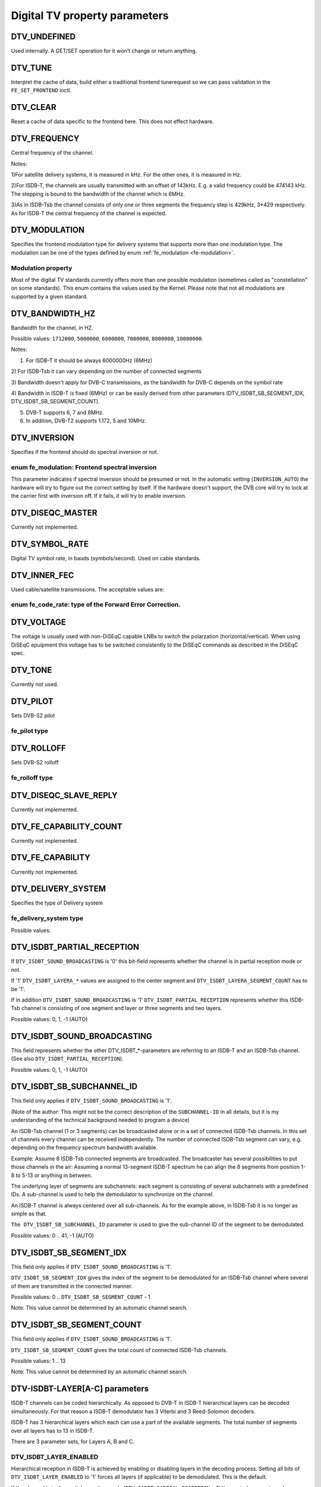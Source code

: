 .. -*- coding: utf-8; mode: rst -*-

.. _fe_property_parameters:

******************************
Digital TV property parameters
******************************


.. _DTV-UNDEFINED:

DTV_UNDEFINED
=============

Used internally. A GET/SET operation for it won't change or return
anything.


.. _DTV-TUNE:

DTV_TUNE
========

Interpret the cache of data, build either a traditional frontend
tunerequest so we can pass validation in the ``FE_SET_FRONTEND`` ioctl.


.. _DTV-CLEAR:

DTV_CLEAR
=========

Reset a cache of data specific to the frontend here. This does not
effect hardware.


.. _DTV-FREQUENCY:

DTV_FREQUENCY
=============

Central frequency of the channel.

Notes:

1)For satellite delivery systems, it is measured in kHz. For the other
ones, it is measured in Hz.

2)For ISDB-T, the channels are usually transmitted with an offset of
143kHz. E.g. a valid frequency could be 474143 kHz. The stepping is
bound to the bandwidth of the channel which is 6MHz.

3)As in ISDB-Tsb the channel consists of only one or three segments the
frequency step is 429kHz, 3*429 respectively. As for ISDB-T the central
frequency of the channel is expected.


.. _DTV-MODULATION:

DTV_MODULATION
==============

Specifies the frontend modulation type for delivery systems that
supports more than one modulation type. The modulation can be one of the
types defined by enum :ref:`fe_modulation <fe-modulation>`.


.. _fe-modulation-t:

Modulation property
-------------------

Most of the digital TV standards currently offers more than one possible
modulation (sometimes called as "constellation" on some standards). This
enum contains the values used by the Kernel. Please note that not all
modulations are supported by a given standard.


.. _fe-modulation:

.. flat-table:: enum fe_modulation
    :header-rows:  1
    :stub-columns: 0


    -  .. row 1

       -  ID

       -  Description

    -  .. row 2

       -  .. _`QPSK`:

	  ``QPSK``

       -  QPSK modulation

    -  .. row 3

       -  .. _`QAM-16`:

	  ``QAM_16``

       -  16-QAM modulation

    -  .. row 4

       -  .. _`QAM-32`:

	  ``QAM_32``

       -  32-QAM modulation

    -  .. row 5

       -  .. _`QAM-64`:

	  ``QAM_64``

       -  64-QAM modulation

    -  .. row 6

       -  .. _`QAM-128`:

	  ``QAM_128``

       -  128-QAM modulation

    -  .. row 7

       -  .. _`QAM-256`:

	  ``QAM_256``

       -  256-QAM modulation

    -  .. row 8

       -  .. _`QAM-AUTO`:

	  ``QAM_AUTO``

       -  Autodetect QAM modulation

    -  .. row 9

       -  .. _`VSB-8`:

	  ``VSB_8``

       -  8-VSB modulation

    -  .. row 10

       -  .. _`VSB-16`:

	  ``VSB_16``

       -  16-VSB modulation

    -  .. row 11

       -  .. _`PSK-8`:

	  ``PSK_8``

       -  8-PSK modulation

    -  .. row 12

       -  .. _`APSK-16`:

	  ``APSK_16``

       -  16-APSK modulation

    -  .. row 13

       -  .. _`APSK-32`:

	  ``APSK_32``

       -  32-APSK modulation

    -  .. row 14

       -  .. _`DQPSK`:

	  ``DQPSK``

       -  DQPSK modulation

    -  .. row 15

       -  .. _`QAM-4-NR`:

	  ``QAM_4_NR``

       -  4-QAM-NR modulation



.. _DTV-BANDWIDTH-HZ:

DTV_BANDWIDTH_HZ
================

Bandwidth for the channel, in HZ.

Possible values: ``1712000``, ``5000000``, ``6000000``, ``7000000``,
``8000000``, ``10000000``.

Notes:

1) For ISDB-T it should be always 6000000Hz (6MHz)

2) For ISDB-Tsb it can vary depending on the number of connected
segments

3) Bandwidth doesn't apply for DVB-C transmissions, as the bandwidth for
DVB-C depends on the symbol rate

4) Bandwidth in ISDB-T is fixed (6MHz) or can be easily derived from
other parameters (DTV_ISDBT_SB_SEGMENT_IDX,
DTV_ISDBT_SB_SEGMENT_COUNT).

5) DVB-T supports 6, 7 and 8MHz.

6) In addition, DVB-T2 supports 1.172, 5 and 10MHz.


.. _DTV-INVERSION:

DTV_INVERSION
=============

Specifies if the frontend should do spectral inversion or not.


.. _fe-spectral-inversion-t:

enum fe_modulation: Frontend spectral inversion
-----------------------------------------------

This parameter indicates if spectral inversion should be presumed or
not. In the automatic setting (``INVERSION_AUTO``) the hardware will try
to figure out the correct setting by itself. If the hardware doesn't
support, the DVB core will try to lock at the carrier first with
inversion off. If it fails, it will try to enable inversion.


.. _fe-spectral-inversion:

.. flat-table:: enum fe_modulation
    :header-rows:  1
    :stub-columns: 0


    -  .. row 1

       -  ID

       -  Description

    -  .. row 2

       -  .. _`INVERSION-OFF`:

	  ``INVERSION_OFF``

       -  Don't do spectral band inversion.

    -  .. row 3

       -  .. _`INVERSION-ON`:

	  ``INVERSION_ON``

       -  Do spectral band inversion.

    -  .. row 4

       -  .. _`INVERSION-AUTO`:

	  ``INVERSION_AUTO``

       -  Autodetect spectral band inversion.



.. _DTV-DISEQC-MASTER:

DTV_DISEQC_MASTER
=================

Currently not implemented.


.. _DTV-SYMBOL-RATE:

DTV_SYMBOL_RATE
===============

Digital TV symbol rate, in bauds (symbols/second). Used on cable
standards.


.. _DTV-INNER-FEC:

DTV_INNER_FEC
=============

Used cable/satellite transmissions. The acceptable values are:


.. _fe-code-rate-t:

enum fe_code_rate: type of the Forward Error Correction.
--------------------------------------------------------


.. _fe-code-rate:

.. flat-table:: enum fe_code_rate
    :header-rows:  1
    :stub-columns: 0


    -  .. row 1

       -  ID

       -  Description

    -  .. row 2

       -  .. _`FEC-NONE`:

	  ``FEC_NONE``

       -  No Forward Error Correction Code

    -  .. row 3

       -  .. _`FEC-AUTO`:

	  ``FEC_AUTO``

       -  Autodetect Error Correction Code

    -  .. row 4

       -  .. _`FEC-1-2`:

	  ``FEC_1_2``

       -  Forward Error Correction Code 1/2

    -  .. row 5

       -  .. _`FEC-2-3`:

	  ``FEC_2_3``

       -  Forward Error Correction Code 2/3

    -  .. row 6

       -  .. _`FEC-3-4`:

	  ``FEC_3_4``

       -  Forward Error Correction Code 3/4

    -  .. row 7

       -  .. _`FEC-4-5`:

	  ``FEC_4_5``

       -  Forward Error Correction Code 4/5

    -  .. row 8

       -  .. _`FEC-5-6`:

	  ``FEC_5_6``

       -  Forward Error Correction Code 5/6

    -  .. row 9

       -  .. _`FEC-6-7`:

	  ``FEC_6_7``

       -  Forward Error Correction Code 6/7

    -  .. row 10

       -  .. _`FEC-7-8`:

	  ``FEC_7_8``

       -  Forward Error Correction Code 7/8

    -  .. row 11

       -  .. _`FEC-8-9`:

	  ``FEC_8_9``

       -  Forward Error Correction Code 8/9

    -  .. row 12

       -  .. _`FEC-9-10`:

	  ``FEC_9_10``

       -  Forward Error Correction Code 9/10

    -  .. row 13

       -  .. _`FEC-2-5`:

	  ``FEC_2_5``

       -  Forward Error Correction Code 2/5

    -  .. row 14

       -  .. _`FEC-3-5`:

	  ``FEC_3_5``

       -  Forward Error Correction Code 3/5



.. _DTV-VOLTAGE:

DTV_VOLTAGE
===========

The voltage is usually used with non-DiSEqC capable LNBs to switch the
polarzation (horizontal/vertical). When using DiSEqC epuipment this
voltage has to be switched consistently to the DiSEqC commands as
described in the DiSEqC spec.


.. _fe-sec-voltage:

.. flat-table:: enum fe_sec_voltage
    :header-rows:  1
    :stub-columns: 0


    -  .. row 1

       -  ID

       -  Description

    -  .. row 2

       -  .. _`SEC-VOLTAGE-13`:

	  ``SEC_VOLTAGE_13``

       -  Set DC voltage level to 13V

    -  .. row 3

       -  .. _`SEC-VOLTAGE-18`:

	  ``SEC_VOLTAGE_18``

       -  Set DC voltage level to 18V

    -  .. row 4

       -  .. _`SEC-VOLTAGE-OFF`:

	  ``SEC_VOLTAGE_OFF``

       -  Don't send any voltage to the antenna



.. _DTV-TONE:

DTV_TONE
========

Currently not used.


.. _DTV-PILOT:

DTV_PILOT
=========

Sets DVB-S2 pilot


.. _fe-pilot-t:

fe_pilot type
-------------


.. _fe-pilot:

.. flat-table:: enum fe_pilot
    :header-rows:  1
    :stub-columns: 0


    -  .. row 1

       -  ID

       -  Description

    -  .. row 2

       -  .. _`PILOT-ON`:

	  ``PILOT_ON``

       -  Pilot tones enabled

    -  .. row 3

       -  .. _`PILOT-OFF`:

	  ``PILOT_OFF``

       -  Pilot tones disabled

    -  .. row 4

       -  .. _`PILOT-AUTO`:

	  ``PILOT_AUTO``

       -  Autodetect pilot tones



.. _DTV-ROLLOFF:

DTV_ROLLOFF
===========

Sets DVB-S2 rolloff


.. _fe-rolloff-t:

fe_rolloff type
---------------


.. _fe-rolloff:

.. flat-table:: enum fe_rolloff
    :header-rows:  1
    :stub-columns: 0


    -  .. row 1

       -  ID

       -  Description

    -  .. row 2

       -  .. _`ROLLOFF-35`:

	  ``ROLLOFF_35``

       -  Roloff factor: α=35%

    -  .. row 3

       -  .. _`ROLLOFF-20`:

	  ``ROLLOFF_20``

       -  Roloff factor: α=20%

    -  .. row 4

       -  .. _`ROLLOFF-25`:

	  ``ROLLOFF_25``

       -  Roloff factor: α=25%

    -  .. row 5

       -  .. _`ROLLOFF-AUTO`:

	  ``ROLLOFF_AUTO``

       -  Auto-detect the roloff factor.



.. _DTV-DISEQC-SLAVE-REPLY:

DTV_DISEQC_SLAVE_REPLY
======================

Currently not implemented.


.. _DTV-FE-CAPABILITY-COUNT:

DTV_FE_CAPABILITY_COUNT
=======================

Currently not implemented.


.. _DTV-FE-CAPABILITY:

DTV_FE_CAPABILITY
=================

Currently not implemented.


.. _DTV-DELIVERY-SYSTEM:

DTV_DELIVERY_SYSTEM
===================

Specifies the type of Delivery system


.. _fe-delivery-system-t:

fe_delivery_system type
-----------------------

Possible values:


.. _fe-delivery-system:

.. flat-table:: enum fe_delivery_system
    :header-rows:  1
    :stub-columns: 0


    -  .. row 1

       -  ID

       -  Description

    -  .. row 2

       -  .. _`SYS-UNDEFINED`:

	  ``SYS_UNDEFINED``

       -  Undefined standard. Generally, indicates an error

    -  .. row 3

       -  .. _`SYS-DVBC-ANNEX-A`:

	  ``SYS_DVBC_ANNEX_A``

       -  Cable TV: DVB-C following ITU-T J.83 Annex A spec

    -  .. row 4

       -  .. _`SYS-DVBC-ANNEX-B`:

	  ``SYS_DVBC_ANNEX_B``

       -  Cable TV: DVB-C following ITU-T J.83 Annex B spec (ClearQAM)

    -  .. row 5

       -  .. _`SYS-DVBC-ANNEX-C`:

	  ``SYS_DVBC_ANNEX_C``

       -  Cable TV: DVB-C following ITU-T J.83 Annex C spec

    -  .. row 6

       -  .. _`SYS-ISDBC`:

	  ``SYS_ISDBC``

       -  Cable TV: ISDB-C (no drivers yet)

    -  .. row 7

       -  .. _`SYS-DVBT`:

	  ``SYS_DVBT``

       -  Terrestral TV: DVB-T

    -  .. row 8

       -  .. _`SYS-DVBT2`:

	  ``SYS_DVBT2``

       -  Terrestral TV: DVB-T2

    -  .. row 9

       -  .. _`SYS-ISDBT`:

	  ``SYS_ISDBT``

       -  Terrestral TV: ISDB-T

    -  .. row 10

       -  .. _`SYS-ATSC`:

	  ``SYS_ATSC``

       -  Terrestral TV: ATSC

    -  .. row 11

       -  .. _`SYS-ATSCMH`:

	  ``SYS_ATSCMH``

       -  Terrestral TV (mobile): ATSC-M/H

    -  .. row 12

       -  .. _`SYS-DTMB`:

	  ``SYS_DTMB``

       -  Terrestrial TV: DTMB

    -  .. row 13

       -  .. _`SYS-DVBS`:

	  ``SYS_DVBS``

       -  Satellite TV: DVB-S

    -  .. row 14

       -  .. _`SYS-DVBS2`:

	  ``SYS_DVBS2``

       -  Satellite TV: DVB-S2

    -  .. row 15

       -  .. _`SYS-TURBO`:

	  ``SYS_TURBO``

       -  Satellite TV: DVB-S Turbo

    -  .. row 16

       -  .. _`SYS-ISDBS`:

	  ``SYS_ISDBS``

       -  Satellite TV: ISDB-S

    -  .. row 17

       -  .. _`SYS-DAB`:

	  ``SYS_DAB``

       -  Digital audio: DAB (not fully supported)

    -  .. row 18

       -  .. _`SYS-DSS`:

	  ``SYS_DSS``

       -  Satellite TV:"DSS (not fully supported)

    -  .. row 19

       -  .. _`SYS-CMMB`:

	  ``SYS_CMMB``

       -  Terrestral TV (mobile):CMMB (not fully supported)

    -  .. row 20

       -  .. _`SYS-DVBH`:

	  ``SYS_DVBH``

       -  Terrestral TV (mobile): DVB-H (standard deprecated)



.. _DTV-ISDBT-PARTIAL-RECEPTION:

DTV_ISDBT_PARTIAL_RECEPTION
===========================

If ``DTV_ISDBT_SOUND_BROADCASTING`` is '0' this bit-field represents
whether the channel is in partial reception mode or not.

If '1' ``DTV_ISDBT_LAYERA_*`` values are assigned to the center segment
and ``DTV_ISDBT_LAYERA_SEGMENT_COUNT`` has to be '1'.

If in addition ``DTV_ISDBT_SOUND_BROADCASTING`` is '1'
``DTV_ISDBT_PARTIAL_RECEPTION`` represents whether this ISDB-Tsb channel
is consisting of one segment and layer or three segments and two layers.

Possible values: 0, 1, -1 (AUTO)


.. _DTV-ISDBT-SOUND-BROADCASTING:

DTV_ISDBT_SOUND_BROADCASTING
============================

This field represents whether the other DTV_ISDBT_*-parameters are
referring to an ISDB-T and an ISDB-Tsb channel. (See also
``DTV_ISDBT_PARTIAL_RECEPTION``).

Possible values: 0, 1, -1 (AUTO)


.. _DTV-ISDBT-SB-SUBCHANNEL-ID:

DTV_ISDBT_SB_SUBCHANNEL_ID
==========================

This field only applies if ``DTV_ISDBT_SOUND_BROADCASTING`` is '1'.

(Note of the author: This might not be the correct description of the
``SUBCHANNEL-ID`` in all details, but it is my understanding of the
technical background needed to program a device)

An ISDB-Tsb channel (1 or 3 segments) can be broadcasted alone or in a
set of connected ISDB-Tsb channels. In this set of channels every
channel can be received independently. The number of connected ISDB-Tsb
segment can vary, e.g. depending on the frequency spectrum bandwidth
available.

Example: Assume 8 ISDB-Tsb connected segments are broadcasted. The
broadcaster has several possibilities to put those channels in the air:
Assuming a normal 13-segment ISDB-T spectrum he can align the 8 segments
from position 1-8 to 5-13 or anything in between.

The underlying layer of segments are subchannels: each segment is
consisting of several subchannels with a predefined IDs. A sub-channel
is used to help the demodulator to synchronize on the channel.

An ISDB-T channel is always centered over all sub-channels. As for the
example above, in ISDB-Tsb it is no longer as simple as that.

``The DTV_ISDBT_SB_SUBCHANNEL_ID`` parameter is used to give the
sub-channel ID of the segment to be demodulated.

Possible values: 0 .. 41, -1 (AUTO)


.. _DTV-ISDBT-SB-SEGMENT-IDX:

DTV_ISDBT_SB_SEGMENT_IDX
========================

This field only applies if ``DTV_ISDBT_SOUND_BROADCASTING`` is '1'.

``DTV_ISDBT_SB_SEGMENT_IDX`` gives the index of the segment to be
demodulated for an ISDB-Tsb channel where several of them are
transmitted in the connected manner.

Possible values: 0 .. ``DTV_ISDBT_SB_SEGMENT_COUNT`` - 1

Note: This value cannot be determined by an automatic channel search.


.. _DTV-ISDBT-SB-SEGMENT-COUNT:

DTV_ISDBT_SB_SEGMENT_COUNT
==========================

This field only applies if ``DTV_ISDBT_SOUND_BROADCASTING`` is '1'.

``DTV_ISDBT_SB_SEGMENT_COUNT`` gives the total count of connected
ISDB-Tsb channels.

Possible values: 1 .. 13

Note: This value cannot be determined by an automatic channel search.


.. _isdb-hierq-layers:

DTV-ISDBT-LAYER[A-C] parameters
===============================

ISDB-T channels can be coded hierarchically. As opposed to DVB-T in
ISDB-T hierarchical layers can be decoded simultaneously. For that
reason a ISDB-T demodulator has 3 Viterbi and 3 Reed-Solomon decoders.

ISDB-T has 3 hierarchical layers which each can use a part of the
available segments. The total number of segments over all layers has to
13 in ISDB-T.

There are 3 parameter sets, for Layers A, B and C.


.. _DTV-ISDBT-LAYER-ENABLED:

DTV_ISDBT_LAYER_ENABLED
-----------------------

Hierarchical reception in ISDB-T is achieved by enabling or disabling
layers in the decoding process. Setting all bits of
``DTV_ISDBT_LAYER_ENABLED`` to '1' forces all layers (if applicable) to
be demodulated. This is the default.

If the channel is in the partial reception mode
(``DTV_ISDBT_PARTIAL_RECEPTION`` = 1) the central segment can be decoded
independently of the other 12 segments. In that mode layer A has to have
a ``SEGMENT_COUNT`` of 1.

In ISDB-Tsb only layer A is used, it can be 1 or 3 in ISDB-Tsb according
to ``DTV_ISDBT_PARTIAL_RECEPTION``. ``SEGMENT_COUNT`` must be filled
accordingly.

Only the values of the first 3 bits are used. Other bits will be silently ignored:

``DTV_ISDBT_LAYER_ENABLED`` bit 0: layer A enabled

``DTV_ISDBT_LAYER_ENABLED`` bit 1: layer B enabled

``DTV_ISDBT_LAYER_ENABLED`` bit 2: layer C enabled

``DTV_ISDBT_LAYER_ENABLED`` bits 3-31: unused


.. _DTV-ISDBT-LAYER-FEC:

DTV_ISDBT_LAYER[A-C]_FEC
------------------------

Possible values: ``FEC_AUTO``, ``FEC_1_2``, ``FEC_2_3``, ``FEC_3_4``,
``FEC_5_6``, ``FEC_7_8``


.. _DTV-ISDBT-LAYER-MODULATION:

DTV_ISDBT_LAYER[A-C]_MODULATION
-------------------------------

Possible values: ``QAM_AUTO``, QP\ ``SK, QAM_16``, ``QAM_64``, ``DQPSK``

Note: If layer C is ``DQPSK`` layer B has to be ``DQPSK``. If layer B is
``DQPSK`` and ``DTV_ISDBT_PARTIAL_RECEPTION``\ =0 layer has to be
``DQPSK``.


.. _DTV-ISDBT-LAYER-SEGMENT-COUNT:

DTV_ISDBT_LAYER[A-C]_SEGMENT_COUNT
----------------------------------

Possible values: 0, 1, 2, 3, 4, 5, 6, 7, 8, 9, 10, 11, 12, 13, -1 (AUTO)

Note: Truth table for ``DTV_ISDBT_SOUND_BROADCASTING`` and
``DTV_ISDBT_PARTIAL_RECEPTION`` and ``LAYER[A-C]_SEGMENT_COUNT``


.. _isdbt-layer_seg-cnt-table:

.. flat-table::
    :header-rows:  0
    :stub-columns: 0


    -  .. row 1

       -  PR

       -  SB

       -  Layer A width

       -  Layer B width

       -  Layer C width

       -  total width

    -  .. row 2

       -  0

       -  0

       -  1 .. 13

       -  1 .. 13

       -  1 .. 13

       -  13

    -  .. row 3

       -  1

       -  0

       -  1

       -  1 .. 13

       -  1 .. 13

       -  13

    -  .. row 4

       -  0

       -  1

       -  1

       -  0

       -  0

       -  1

    -  .. row 5

       -  1

       -  1

       -  1

       -  2

       -  0

       -  13



.. _DTV-ISDBT-LAYER-TIME-INTERLEAVING:

DTV_ISDBT_LAYER[A-C]_TIME_INTERLEAVING
--------------------------------------

Valid values: 0, 1, 2, 4, -1 (AUTO)

when DTV_ISDBT_SOUND_BROADCASTING is active, value 8 is also valid.

Note: The real time interleaving length depends on the mode (fft-size).
The values here are referring to what can be found in the
TMCC-structure, as shown in the table below.


.. _isdbt-layer-interleaving-table:

.. flat-table::
    :header-rows:  0
    :stub-columns: 0


    -  .. row 1

       -  ``DTV_ISDBT_LAYER[A-C]_TIME_INTERLEAVING``

       -  Mode 1 (2K FFT)

       -  Mode 2 (4K FFT)

       -  Mode 3 (8K FFT)

    -  .. row 2

       -  0

       -  0

       -  0

       -  0

    -  .. row 3

       -  1

       -  4

       -  2

       -  1

    -  .. row 4

       -  2

       -  8

       -  4

       -  2

    -  .. row 5

       -  4

       -  16

       -  8

       -  4



.. _DTV-ATSCMH-FIC-VER:

DTV_ATSCMH_FIC_VER
------------------

Version number of the FIC (Fast Information Channel) signaling data.

FIC is used for relaying information to allow rapid service acquisition
by the receiver.

Possible values: 0, 1, 2, 3, ..., 30, 31


.. _DTV-ATSCMH-PARADE-ID:

DTV_ATSCMH_PARADE_ID
--------------------

Parade identification number

A parade is a collection of up to eight MH groups, conveying one or two
ensembles.

Possible values: 0, 1, 2, 3, ..., 126, 127


.. _DTV-ATSCMH-NOG:

DTV_ATSCMH_NOG
--------------

Number of MH groups per MH subframe for a designated parade.

Possible values: 1, 2, 3, 4, 5, 6, 7, 8


.. _DTV-ATSCMH-TNOG:

DTV_ATSCMH_TNOG
---------------

Total number of MH groups including all MH groups belonging to all MH
parades in one MH subframe.

Possible values: 0, 1, 2, 3, ..., 30, 31


.. _DTV-ATSCMH-SGN:

DTV_ATSCMH_SGN
--------------

Start group number.

Possible values: 0, 1, 2, 3, ..., 14, 15


.. _DTV-ATSCMH-PRC:

DTV_ATSCMH_PRC
--------------

Parade repetition cycle.

Possible values: 1, 2, 3, 4, 5, 6, 7, 8


.. _DTV-ATSCMH-RS-FRAME-MODE:

DTV_ATSCMH_RS_FRAME_MODE
------------------------

Reed Solomon (RS) frame mode.

Possible values are:


.. _atscmh-rs-frame-mode:

.. flat-table:: enum atscmh_rs_frame_mode
    :header-rows:  1
    :stub-columns: 0


    -  .. row 1

       -  ID

       -  Description

    -  .. row 2

       -  .. _`ATSCMH-RSFRAME-PRI-ONLY`:

	  ``ATSCMH_RSFRAME_PRI_ONLY``

       -  Single Frame: There is only a primary RS Frame for all Group
	  Regions.

    -  .. row 3

       -  .. _`ATSCMH-RSFRAME-PRI-SEC`:

	  ``ATSCMH_RSFRAME_PRI_SEC``

       -  Dual Frame: There are two separate RS Frames: Primary RS Frame for
	  Group Region A and B and Secondary RS Frame for Group Region C and
	  D.



.. _DTV-ATSCMH-RS-FRAME-ENSEMBLE:

DTV_ATSCMH_RS_FRAME_ENSEMBLE
----------------------------

Reed Solomon(RS) frame ensemble.

Possible values are:


.. _atscmh-rs-frame-ensemble:

.. flat-table:: enum atscmh_rs_frame_ensemble
    :header-rows:  1
    :stub-columns: 0


    -  .. row 1

       -  ID

       -  Description

    -  .. row 2

       -  .. _`ATSCMH-RSFRAME-ENS-PRI`:

	  ``ATSCMH_RSFRAME_ENS_PRI``

       -  Primary Ensemble.

    -  .. row 3

       -  .. _`ATSCMH-RSFRAME-ENS-SEC`:

	  ``AATSCMH_RSFRAME_PRI_SEC``

       -  Secondary Ensemble.

    -  .. row 4

       -  .. _`ATSCMH-RSFRAME-RES`:

	  ``AATSCMH_RSFRAME_RES``

       -  Reserved. Shouldn't be used.



.. _DTV-ATSCMH-RS-CODE-MODE-PRI:

DTV_ATSCMH_RS_CODE_MODE_PRI
---------------------------

Reed Solomon (RS) code mode (primary).

Possible values are:


.. _atscmh-rs-code-mode:

.. flat-table:: enum atscmh_rs_code_mode
    :header-rows:  1
    :stub-columns: 0


    -  .. row 1

       -  ID

       -  Description

    -  .. row 2

       -  .. _`ATSCMH-RSCODE-211-187`:

	  ``ATSCMH_RSCODE_211_187``

       -  Reed Solomon code (211,187).

    -  .. row 3

       -  .. _`ATSCMH-RSCODE-223-187`:

	  ``ATSCMH_RSCODE_223_187``

       -  Reed Solomon code (223,187).

    -  .. row 4

       -  .. _`ATSCMH-RSCODE-235-187`:

	  ``ATSCMH_RSCODE_235_187``

       -  Reed Solomon code (235,187).

    -  .. row 5

       -  .. _`ATSCMH-RSCODE-RES`:

	  ``ATSCMH_RSCODE_RES``

       -  Reserved. Shouldn't be used.



.. _DTV-ATSCMH-RS-CODE-MODE-SEC:

DTV_ATSCMH_RS_CODE_MODE_SEC
---------------------------

Reed Solomon (RS) code mode (secondary).

Possible values are the same as documented on enum
:ref:`atscmh_rs_code_mode <atscmh-rs-code-mode>`:


.. _DTV-ATSCMH-SCCC-BLOCK-MODE:

DTV_ATSCMH_SCCC_BLOCK_MODE
--------------------------

Series Concatenated Convolutional Code Block Mode.

Possible values are:


.. _atscmh-sccc-block-mode:

.. flat-table:: enum atscmh_scc_block_mode
    :header-rows:  1
    :stub-columns: 0


    -  .. row 1

       -  ID

       -  Description

    -  .. row 2

       -  .. _`ATSCMH-SCCC-BLK-SEP`:

	  ``ATSCMH_SCCC_BLK_SEP``

       -  Separate SCCC: the SCCC outer code mode shall be set independently
	  for each Group Region (A, B, C, D)

    -  .. row 3

       -  .. _`ATSCMH-SCCC-BLK-COMB`:

	  ``ATSCMH_SCCC_BLK_COMB``

       -  Combined SCCC: all four Regions shall have the same SCCC outer
	  code mode.

    -  .. row 4

       -  .. _`ATSCMH-SCCC-BLK-RES`:

	  ``ATSCMH_SCCC_BLK_RES``

       -  Reserved. Shouldn't be used.



.. _DTV-ATSCMH-SCCC-CODE-MODE-A:

DTV_ATSCMH_SCCC_CODE_MODE_A
---------------------------

Series Concatenated Convolutional Code Rate.

Possible values are:


.. _atscmh-sccc-code-mode:

.. flat-table:: enum atscmh_sccc_code_mode
    :header-rows:  1
    :stub-columns: 0


    -  .. row 1

       -  ID

       -  Description

    -  .. row 2

       -  .. _`ATSCMH-SCCC-CODE-HLF`:

	  ``ATSCMH_SCCC_CODE_HLF``

       -  The outer code rate of a SCCC Block is 1/2 rate.

    -  .. row 3

       -  .. _`ATSCMH-SCCC-CODE-QTR`:

	  ``ATSCMH_SCCC_CODE_QTR``

       -  The outer code rate of a SCCC Block is 1/4 rate.

    -  .. row 4

       -  .. _`ATSCMH-SCCC-CODE-RES`:

	  ``ATSCMH_SCCC_CODE_RES``

       -  to be documented.



.. _DTV-ATSCMH-SCCC-CODE-MODE-B:

DTV_ATSCMH_SCCC_CODE_MODE_B
---------------------------

Series Concatenated Convolutional Code Rate.

Possible values are the same as documented on enum
:ref:`atscmh_sccc_code_mode <atscmh-sccc-code-mode>`.


.. _DTV-ATSCMH-SCCC-CODE-MODE-C:

DTV_ATSCMH_SCCC_CODE_MODE_C
---------------------------

Series Concatenated Convolutional Code Rate.

Possible values are the same as documented on enum
:ref:`atscmh_sccc_code_mode <atscmh-sccc-code-mode>`.


.. _DTV-ATSCMH-SCCC-CODE-MODE-D:

DTV_ATSCMH_SCCC_CODE_MODE_D
---------------------------

Series Concatenated Convolutional Code Rate.

Possible values are the same as documented on enum
:ref:`atscmh_sccc_code_mode <atscmh-sccc-code-mode>`.


.. _DTV-API-VERSION:

DTV_API_VERSION
===============

Returns the major/minor version of the DVB API


.. _DTV-CODE-RATE-HP:

DTV_CODE_RATE_HP
================

Used on terrestrial transmissions. The acceptable values are the ones
described at :ref:`fe_transmit_mode_t <fe-transmit-mode-t>`.


.. _DTV-CODE-RATE-LP:

DTV_CODE_RATE_LP
================

Used on terrestrial transmissions. The acceptable values are the ones
described at :ref:`fe_transmit_mode_t <fe-transmit-mode-t>`.


.. _DTV-GUARD-INTERVAL:

DTV_GUARD_INTERVAL
==================

Possible values are:


.. _fe-guard-interval-t:

Modulation guard interval
-------------------------


.. _fe-guard-interval:

.. flat-table:: enum fe_guard_interval
    :header-rows:  1
    :stub-columns: 0


    -  .. row 1

       -  ID

       -  Description

    -  .. row 2

       -  .. _`GUARD-INTERVAL-AUTO`:

	  ``GUARD_INTERVAL_AUTO``

       -  Autodetect the guard interval

    -  .. row 3

       -  .. _`GUARD-INTERVAL-1-128`:

	  ``GUARD_INTERVAL_1_128``

       -  Guard interval 1/128

    -  .. row 4

       -  .. _`GUARD-INTERVAL-1-32`:

	  ``GUARD_INTERVAL_1_32``

       -  Guard interval 1/32

    -  .. row 5

       -  .. _`GUARD-INTERVAL-1-16`:

	  ``GUARD_INTERVAL_1_16``

       -  Guard interval 1/16

    -  .. row 6

       -  .. _`GUARD-INTERVAL-1-8`:

	  ``GUARD_INTERVAL_1_8``

       -  Guard interval 1/8

    -  .. row 7

       -  .. _`GUARD-INTERVAL-1-4`:

	  ``GUARD_INTERVAL_1_4``

       -  Guard interval 1/4

    -  .. row 8

       -  .. _`GUARD-INTERVAL-19-128`:

	  ``GUARD_INTERVAL_19_128``

       -  Guard interval 19/128

    -  .. row 9

       -  .. _`GUARD-INTERVAL-19-256`:

	  ``GUARD_INTERVAL_19_256``

       -  Guard interval 19/256

    -  .. row 10

       -  .. _`GUARD-INTERVAL-PN420`:

	  ``GUARD_INTERVAL_PN420``

       -  PN length 420 (1/4)

    -  .. row 11

       -  .. _`GUARD-INTERVAL-PN595`:

	  ``GUARD_INTERVAL_PN595``

       -  PN length 595 (1/6)

    -  .. row 12

       -  .. _`GUARD-INTERVAL-PN945`:

	  ``GUARD_INTERVAL_PN945``

       -  PN length 945 (1/9)


Notes:

1) If ``DTV_GUARD_INTERVAL`` is set the ``GUARD_INTERVAL_AUTO`` the
hardware will try to find the correct guard interval (if capable) and
will use TMCC to fill in the missing parameters.

2) Intervals 1/128, 19/128 and 19/256 are used only for DVB-T2 at
present

3) DTMB specifies PN420, PN595 and PN945.


.. _DTV-TRANSMISSION-MODE:

DTV_TRANSMISSION_MODE
=====================

Specifies the number of carriers used by the standard. This is used only
on OFTM-based standards, e. g. DVB-T/T2, ISDB-T, DTMB


.. _fe-transmit-mode-t:

enum fe_transmit_mode: Number of carriers per channel
-----------------------------------------------------


.. _fe-transmit-mode:

.. flat-table:: enum fe_transmit_mode
    :header-rows:  1
    :stub-columns: 0


    -  .. row 1

       -  ID

       -  Description

    -  .. row 2

       -  .. _`TRANSMISSION-MODE-AUTO`:

	  ``TRANSMISSION_MODE_AUTO``

       -  Autodetect transmission mode. The hardware will try to find the
	  correct FFT-size (if capable) to fill in the missing parameters.

    -  .. row 3

       -  .. _`TRANSMISSION-MODE-1K`:

	  ``TRANSMISSION_MODE_1K``

       -  Transmission mode 1K

    -  .. row 4

       -  .. _`TRANSMISSION-MODE-2K`:

	  ``TRANSMISSION_MODE_2K``

       -  Transmission mode 2K

    -  .. row 5

       -  .. _`TRANSMISSION-MODE-8K`:

	  ``TRANSMISSION_MODE_8K``

       -  Transmission mode 8K

    -  .. row 6

       -  .. _`TRANSMISSION-MODE-4K`:

	  ``TRANSMISSION_MODE_4K``

       -  Transmission mode 4K

    -  .. row 7

       -  .. _`TRANSMISSION-MODE-16K`:

	  ``TRANSMISSION_MODE_16K``

       -  Transmission mode 16K

    -  .. row 8

       -  .. _`TRANSMISSION-MODE-32K`:

	  ``TRANSMISSION_MODE_32K``

       -  Transmission mode 32K

    -  .. row 9

       -  .. _`TRANSMISSION-MODE-C1`:

	  ``TRANSMISSION_MODE_C1``

       -  Single Carrier (C=1) transmission mode (DTMB)

    -  .. row 10

       -  .. _`TRANSMISSION-MODE-C3780`:

	  ``TRANSMISSION_MODE_C3780``

       -  Multi Carrier (C=3780) transmission mode (DTMB)


Notes:

1) ISDB-T supports three carrier/symbol-size: 8K, 4K, 2K. It is called
'mode' in the standard: Mode 1 is 2K, mode 2 is 4K, mode 3 is 8K

2) If ``DTV_TRANSMISSION_MODE`` is set the ``TRANSMISSION_MODE_AUTO``
the hardware will try to find the correct FFT-size (if capable) and will
use TMCC to fill in the missing parameters.

3) DVB-T specifies 2K and 8K as valid sizes.

4) DVB-T2 specifies 1K, 2K, 4K, 8K, 16K and 32K.

5) DTMB specifies C1 and C3780.


.. _DTV-HIERARCHY:

DTV_HIERARCHY
=============

Frontend hierarchy


.. _fe-hierarchy-t:

Frontend hierarchy
------------------


.. _fe-hierarchy:

.. flat-table:: enum fe_hierarchy
    :header-rows:  1
    :stub-columns: 0


    -  .. row 1

       -  ID

       -  Description

    -  .. row 2

       -  .. _`HIERARCHY-NONE`:

	  ``HIERARCHY_NONE``

       -  No hierarchy

    -  .. row 3

       -  .. _`HIERARCHY-AUTO`:

	  ``HIERARCHY_AUTO``

       -  Autodetect hierarchy (if supported)

    -  .. row 4

       -  .. _`HIERARCHY-1`:

	  ``HIERARCHY_1``

       -  Hierarchy 1

    -  .. row 5

       -  .. _`HIERARCHY-2`:

	  ``HIERARCHY_2``

       -  Hierarchy 2

    -  .. row 6

       -  .. _`HIERARCHY-4`:

	  ``HIERARCHY_4``

       -  Hierarchy 4



.. _DTV-STREAM-ID:

DTV_STREAM_ID
=============

DVB-S2, DVB-T2 and ISDB-S support the transmission of several streams on
a single transport stream. This property enables the DVB driver to
handle substream filtering, when supported by the hardware. By default,
substream filtering is disabled.

For DVB-S2 and DVB-T2, the valid substream id range is from 0 to 255.

For ISDB, the valid substream id range is from 1 to 65535.

To disable it, you should use the special macro NO_STREAM_ID_FILTER.

Note: any value outside the id range also disables filtering.


.. _DTV-DVBT2-PLP-ID-LEGACY:

DTV_DVBT2_PLP_ID_LEGACY
=======================

Obsolete, replaced with DTV_STREAM_ID.


.. _DTV-ENUM-DELSYS:

DTV_ENUM_DELSYS
===============

A Multi standard frontend needs to advertise the delivery systems
provided. Applications need to enumerate the provided delivery systems,
before using any other operation with the frontend. Prior to it's
introduction, FE_GET_INFO was used to determine a frontend type. A
frontend which provides more than a single delivery system,
FE_GET_INFO doesn't help much. Applications which intends to use a
multistandard frontend must enumerate the delivery systems associated
with it, rather than trying to use FE_GET_INFO. In the case of a
legacy frontend, the result is just the same as with FE_GET_INFO, but
in a more structured format


.. _DTV-INTERLEAVING:

DTV_INTERLEAVING
================

Time interleaving to be used. Currently, used only on DTMB.


.. _fe-interleaving:

.. flat-table:: enum fe_interleaving
    :header-rows:  1
    :stub-columns: 0


    -  .. row 1

       -  ID

       -  Description

    -  .. row 2

       -  .. _`INTERLEAVING-NONE`:

	  ``INTERLEAVING_NONE``

       -  No interleaving.

    -  .. row 3

       -  .. _`INTERLEAVING-AUTO`:

	  ``INTERLEAVING_AUTO``

       -  Auto-detect interleaving.

    -  .. row 4

       -  .. _`INTERLEAVING-240`:

	  ``INTERLEAVING_240``

       -  Interleaving of 240 symbols.

    -  .. row 5

       -  .. _`INTERLEAVING-720`:

	  ``INTERLEAVING_720``

       -  Interleaving of 720 symbols.



.. _DTV-LNA:

DTV_LNA
=======

Low-noise amplifier.

Hardware might offer controllable LNA which can be set manually using
that parameter. Usually LNA could be found only from terrestrial devices
if at all.

Possible values: 0, 1, LNA_AUTO

0, LNA off

1, LNA on

use the special macro LNA_AUTO to set LNA auto
